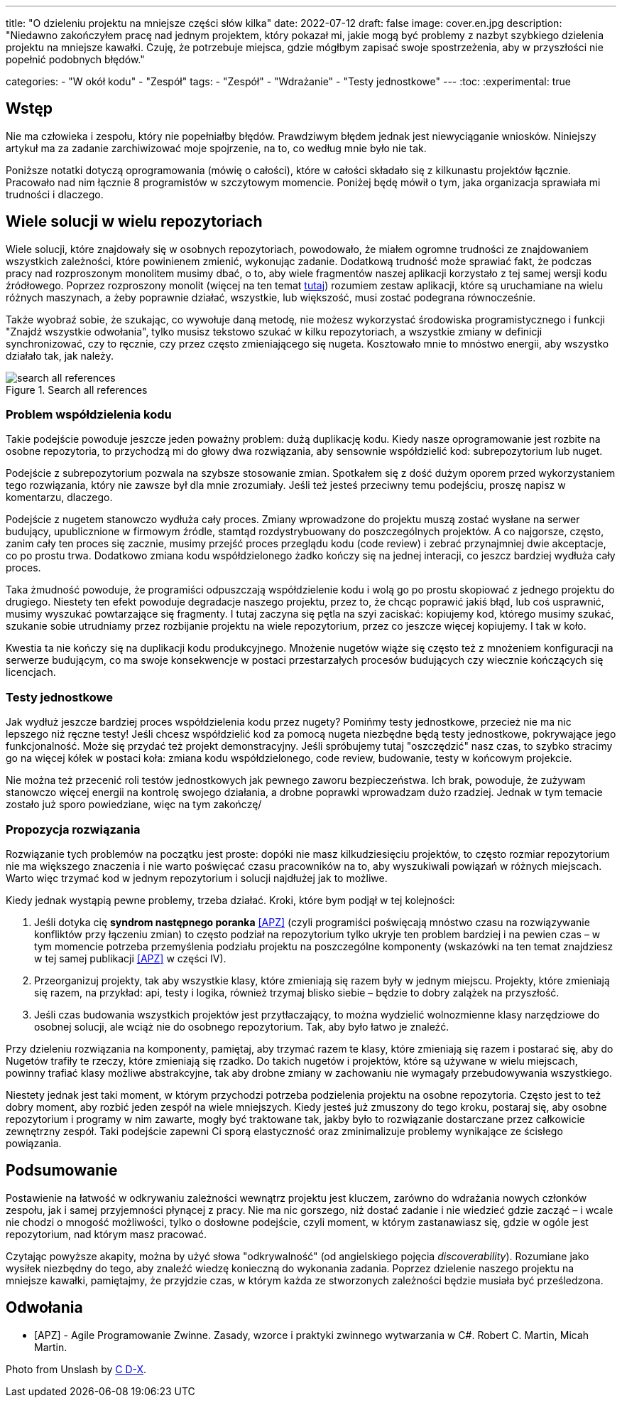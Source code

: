 ---
title: "O dzieleniu projektu na mniejsze części słów kilka"
date: 2022-07-12
draft: false
image: cover.en.jpg
description: "Niedawno zakończyłem pracę nad jednym projektem, który pokazał mi, jakie mogą być problemy z nazbyt szybkiego dzielenia projektu na mniejsze kawałki. Czuję, że potrzebuje miejsca, gdzie mógłbym zapisać swoje spostrzeżenia, aby w przyszłości nie popełnić podobnych błędów."

categories: 
    - "W okół kodu"
    - "Zespół"
tags:
    - "Zespół"
    - "Wdrażanie"
    - "Testy jednostkowe"
---
:toc: 
:experimental: true

== Wstęp

Nie ma człowieka i zespołu, który nie popełniałby błędów. 
Prawdziwym błędem jednak jest niewyciąganie wniosków. 
Niniejszy artykuł ma za zadanie zarchiwizować moje spojrzenie, na to, co według mnie było nie tak. 

Poniższe notatki dotyczą oprogramowania (mówię o całości), które w całości składało się z kilkunastu projektów łącznie. 
Pracowało nad nim łącznie 8 programistów w szczytowym momencie. 
Poniżej będę mówił o tym, jaka organizacja sprawiała mi trudności i dlaczego. 

== Wiele solucji w wielu repozytoriach

Wiele solucji, które znajdowały się w osobnych repozytoriach, powodowało, że miałem ogromne trudności ze znajdowaniem wszystkich zależności, które powinienem zmienić, wykonując zadanie. 
Dodatkową trudność może sprawiać fakt, że podczas pracy nad rozproszonym monolitem musimy dbać, o to, aby wiele fragmentów naszej aplikacji korzystało z tej samej wersji kodu źródłowego. 
Poprzez rozproszony monolit (więcej na ten temat https://bulldogjob.pl/readme/czy-monolity-to-architektura-przyszlosci[tutaj]) rozumiem zestaw aplikacji, które są uruchamiane na wielu różnych maszynach, a żeby poprawnie działać, wszystkie, lub większość, musi zostać podegrana równocześnie. 

Także wyobraź sobie, że szukając, co wywołuje daną metodę, nie możesz wykorzystać środowiska programistycznego i funkcji "Znajdź wszystkie odwołania", tylko musisz tekstowo szukać w kilku repozytoriach, a wszystkie zmiany w definicji synchronizować, czy to ręcznie, czy przez często zmieniającego się nugeta. 
Kosztowało mnie to mnóstwo energii, aby wszystko działało tak, jak należy. 

.Search all references
image::search-all-references.png[]

=== Problem współdzielenia kodu

Takie podejście powoduje jeszcze jeden poważny problem: dużą duplikację kodu. 
Kiedy nasze oprogramowanie jest rozbite na osobne repozytoria, to przychodzą mi do głowy dwa rozwiązania, aby sensownie współdzielić kod: subrepozytorium lub nuget. 

Podejście z subrepozytorium pozwala na szybsze stosowanie zmian. 
Spotkałem się z dość dużym oporem przed wykorzystaniem tego rozwiązania, który nie zawsze był dla mnie zrozumiały.
Jeśli też jesteś przeciwny temu podejściu, proszę napisz w komentarzu, dlaczego. 

Podejście z nugetem stanowczo wydłuża cały proces. 
Zmiany wprowadzone do projektu muszą zostać wysłane na serwer budujący, upublicznione w firmowym źródle, stamtąd rozdystrybuowany do poszczególnych projektów. 
A co najgorsze, często, zanim cały ten proces się zacznie, musimy przejść proces przeglądu kodu (code review) i zebrać przynajmniej dwie akceptacje, co po prostu trwa. 
Dodatkowo zmiana kodu współdzielonego żadko kończy się na jednej interacji, co jeszcz bardziej wydłuża cały proces. 

Taka żmudność powoduje, że programiści odpuszczają współdzielenie kodu i wolą go po prostu skopiować z jednego projektu do drugiego. 
Niestety ten efekt powoduje degradacje naszego projektu, przez to, że chcąc poprawić jakiś błąd, lub coś usprawnić, musimy wyszukać powtarzające się fragmenty.
I tutaj zaczyna się pętla na szyi zaciskać: kopiujemy kod, którego musimy szukać, szukanie sobie utrudniamy przez rozbijanie projektu na wiele repozytorium, przez co jeszcze więcej kopiujemy. 
I tak w koło. 

Kwestia ta nie kończy się na duplikacji kodu produkcyjnego. 
Mnożenie nugetów wiąże się często też z mnożeniem konfiguracji na serwerze budującym, co ma swoje konsekwencje w postaci przestarzałych procesów budujących czy wiecznie kończących się licencjach. 

=== Testy jednostkowe

Jak wydłuż jeszcze bardziej proces współdzielenia kodu przez nugety? 
Pomińmy testy jednostkowe, przecież nie ma nic lepszego niż ręczne testy! 
Jeśli chcesz współdzielić kod za pomocą nugeta niezbędne będą testy jednostkowe, pokrywające jego funkcjonalność.
Może się przydać też projekt demonstracyjny. 
Jeśli spróbujemy tutaj "oszczędzić" nasz czas, to szybko stracimy go na więcej kółek w postaci koła: zmiana kodu współdzielonego, code review, budowanie, testy w końcowym projekcie. 

Nie można też przecenić roli testów jednostkowych jak pewnego zaworu bezpieczeństwa. 
Ich brak, powoduje, że zużywam stanowczo więcej energii na kontrolę swojego działania, a drobne poprawki wprowadzam dużo rzadziej. 
Jednak w tym temacie zostało już sporo powiedziane, więc na tym zakończę/

=== Propozycja rozwiązania 

Rozwiązanie tych problemów na początku jest proste: dopóki nie masz kilkudziesięciu projektów, to często rozmiar repozytorium nie ma większego znaczenia i nie warto poświęcać czasu pracowników na to, aby wyszukiwali powiązań w różnych miejscach. 
Warto więc trzymać kod w jednym repozytorium i solucji najdłużej jak to możliwe. 

Kiedy jednak wystąpią pewne problemy, trzeba działać.
Kroki, które bym podjął w tej kolejności:

. Jeśli dotyka cię *syndrom następnego poranka* <<APZ>> (czyli programiści poświęcają mnóstwo czasu na rozwiązywanie konfliktów przy łączeniu zmian) to często podział na repozytorium tylko ukryje ten problem bardziej i na pewien czas – w tym momencie potrzeba przemyślenia podziału projektu na poszczególne komponenty (wskazówki na ten temat znajdziesz w tej samej publikacji <<APZ>> w części IV).
. Przeorganizuj projekty, tak aby wszystkie klasy, które zmieniają się razem były w jednym miejscu. 
Projekty, które zmieniają się razem, na przykład: api, testy i logika, również trzymaj blisko siebie – będzie to dobry zalążek na przyszłość.
. Jeśli czas budowania wszystkich projektów jest przytłaczający, to można wydzielić wolnozmienne klasy narzędziowe do osobnej solucji, ale wciąż nie do osobnego repozytorium. 
Tak, aby było łatwo je znaleźć.

Przy dzieleniu rozwiązania na komponenty, pamiętaj, aby trzymać razem te klasy, które zmieniają się razem i postarać się, aby do Nugetów trafiły te rzeczy, które zmieniają się rzadko. 
Do takich nugetów i projektów, które są używane w wielu miejscach, powinny trafiać klasy możliwe abstrakcyjne, tak aby drobne zmiany w zachowaniu nie wymagały przebudowywania wszystkiego. 

Niestety jednak jest taki moment, w którym przychodzi potrzeba podzielenia projektu na osobne repozytoria.
Często jest to też dobry moment, aby rozbić jeden zespół na wiele mniejszych. 
Kiedy jesteś już zmuszony do tego kroku, postaraj się, aby osobne repozytorium i programy w nim zawarte, mogły być traktowane tak, jakby było to rozwiązanie dostarczane przez całkowicie zewnętrzny zespół. 
Taki podejście zapewni Ci sporą elastyczność oraz zminimalizuje problemy wynikające ze ścisłego powiązania.

== Podsumowanie


Postawienie na łatwość w odkrywaniu zależności wewnątrz projektu jest kluczem, zarówno do wdrażania nowych członków zespołu, jak i samej przyjemności płynącej z pracy. 
Nie ma nic gorszego, niż dostać zadanie i nie wiedzieć gdzie zacząć – i wcale nie chodzi o mnogość możliwości, tylko o dosłowne podejście, czyli moment, w którym zastanawiasz się, gdzie w ogóle jest repozytorium, nad którym masz pracować. 

Czytając powyższe akapity, można by użyć słowa "odkrywalność" (od angielskiego pojęcia _discoverability_). 
Rozumiane jako wysiłek niezbędny do tego, aby znaleźć wiedzę konieczną do wykonania zadania.
Poprzez dzielenie naszego projektu na mniejsze kawałki, pamiętajmy, że przyjdzie czas, w którym każda ze stworzonych zależności będzie musiała być prześledzona. 


[bibliography]
== Odwołania

* [[[APZ]]] - Agile Programowanie Zwinne. Zasady, wzorce i praktyki zwinnego wytwarzania w C#. Robert C. Martin, Micah Martin.

[.small]
Photo from Unslash by 
https://unsplash.com/photos/kTHJb6pYsrY?utm_source=unsplash&utm_medium=referral&utm_content=creditShareLink[C D-X].